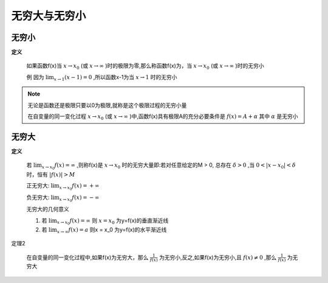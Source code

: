 

无穷大与无穷小
=====================

无穷小
------------------------------

**定义**

    如果函数f(x)当 :math:`x\rightarrow x_0`  (或 :math:`x\rightarrow \infty` )时的极限为零,那么称函数f(x)为，当 :math:`x\rightarrow x_0`  (或 :math:`x\rightarrow \infty` )时的无穷小
    
    例  因为 :math:`\lim_{x\rightarrow 1}{(x-1)}=0` ,所以函数x-1为当 :math:`x\rightarrow 1`  时的无穷小


.. note::
    无论是函数还是极限只要以0为极限,就称是这个极限过程的无穷小量

    在自变量的同一变化过程 :math:`x\rightarrow x_0`   (或 :math:`x\rightarrow \infty`  )中,函数f(x)具有极限A的充分必要条件是 :math:`f(x)=A+\alpha`  其中 :math:`\alpha`   是无穷小


无穷大
-----------------------

**定义**

    若 :math:`\lim_{x\rightarrow x_0}{f(x)}=\infty`  ,则称f(x)是 :math:`x\rightarrow x_0`  时的无穷大量即:若对任意给定的M > 0, 总存在 :math:`\delta > 0`  ,当 :math:`0 < |x-x_0| < \delta`  时，恒有 :math:`|f(x)| > M` 
    
    正无穷大: :math:`\lim_{x\rightarrow x_0}{f(x)}=+ \infty`
    
    负无穷大: :math:`\lim_{x\rightarrow x_0}{f(x)}=- \infty`
    
    无穷大的几何意义 

    1) 若 :math:`\lim_{x\rightarrow x_0}{f(x)}=\infty` 则 :math:`x = x_0` 为y=f(x)的垂直渐近线

    2) 若 :math:`\lim_{x\rightarrow \infty}{f(x)}=a`  则x = x_0 为y=f(x)的水平渐近线

定理2

    在自变量的同一变化过程中,如果f(x)为无穷大，那么 :math:`\frac{1}{f(x)}`  为无穷小,反之,如果f(x)为无穷小,且 :math:`f(x)\neq 0`  ,那么 :math:`\frac{1}{f(x)}` 为无穷大